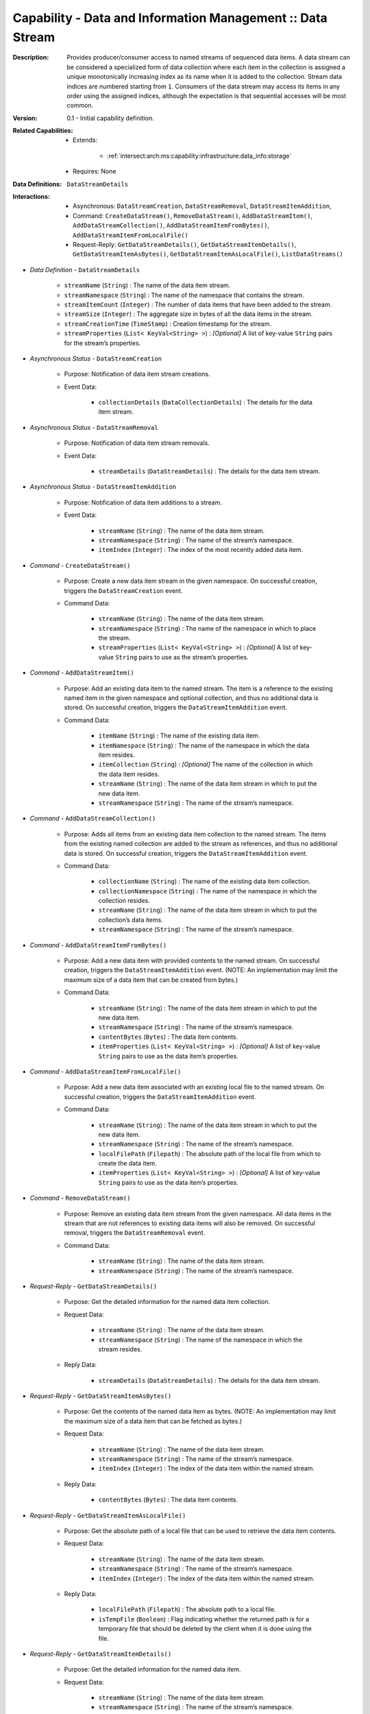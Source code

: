 .. _`intersect:arch:ms:capability:infrastructure:data_info:stream`:

Capability - Data and Information Management :: Data Stream
-----------------------------------------------------------

:Description:
   Provides producer/consumer access to named streams of sequenced data
   items. A data stream can be considered a specialized form of data
   collection where each item in the collection is assigned a unique
   monotonically increasing index as its name when it is added to the
   collection. Stream data indices are numbered starting from ``1``.
   Consumers of the data stream may access its items in any order using
   the assigned indices, although the expectation is that sequential
   accesses will be most common.

:Version:
   0.1 - Initial capability definition.

:Related Capabilities:
   - Extends:

      + :ref:`intersect:arch:ms:capability:infrastructure:data_info:storage`
   - Requires: None

:Data Definitions:
   ``DataStreamDetails``

:Interactions:
   - Asynchronous: ``DataStreamCreation``, ``DataStreamRemoval``,
     ``DataStreamItemAddition``, 
   - Command: ``CreateDataStream()``, ``RemoveDataStream()``,
     ``AddDataStreamItem()``, ``AddDataStreamCollection()``, 
     ``AddDataStreamItemFromBytes()``, ``AddDataStreamItemFromLocalFile()``
   - Request-Reply: ``GetDataStreamDetails()``, ``GetDataStreamItemDetails()``,
     ``GetDataStreamItemAsBytes()``, ``GetDataStreamItemAsLocalFile()``,
     ``ListDataStreams()``

- *Data Definition* - ``DataStreamDetails``

      *  ``streamName`` (``String``) : The name of the data item stream.

      *  ``streamNamespace`` (``String``) : The name of the namespace that
         contains the stream.

      *  ``streamItemCount`` (``Integer``) : The number of data items that
         have been added to the stream.

      *  ``streamSize`` (``Integer``) : The aggregate size in bytes of all
         the data items in the stream.

      *  ``streamCreationTime`` (``TimeStamp``) : Creation timestamp for
         the stream.

      *  ``streamProperties`` (``List< KeyVal<String> >``) : *[Optional]* A
         list of key-value ``String`` pairs for the stream’s properties.

- *Asynchronous Status* - ``DataStreamCreation``

      + Purpose: Notification of data item stream creations.

      + Event Data:

         *  ``collectionDetails`` (``DataCollectionDetails``) : The
            details for the data item stream.

- *Asynchronous Status* - ``DataStreamRemoval``

      + Purpose: Notification of data item stream removals.

      + Event Data:

         *  ``streamDetails`` (``DataStreamDetails``) : The details for
            the data item stream.

- *Asynchronous Status* - ``DataStreamItemAddition``

      + Purpose: Notification of data item additions to a stream.

      + Event Data:

         *  ``streamName`` (``String``) : The name of the data item
            stream.

         *  ``streamNamespace`` (``String``) : The name of the stream’s
            namespace.

         *  ``itemIndex`` (``Integer``) : The index of the most recently
            added data item.

- *Command* - ``CreateDataStream()``

      + Purpose: Create a new data item stream in the given namespace. On
        successful creation, triggers the ``DataStreamCreation`` event.

      + Command Data:

         *  ``streamName`` (``String``) : The name of the data item
            stream.

         *  ``streamNamespace`` (``String``) : The name of the namespace
            in which to place the stream.

         *  ``streamProperties`` (``List< KeyVal<String> >``) :
            *[Optional]* A list of key-value ``String`` pairs to use as
            the stream’s properties.

- *Command* - ``AddDataStreamItem()``

      + Purpose: Add an existing data item to the named stream. The item is a
        reference to the existing named item in the given namespace and
        optional collection, and thus no additional data is stored. On
        successful creation, triggers the ``DataStreamItemAddition``
        event.

      + Command Data:

         *  ``itemName`` (``String``) : The name of the existing data
            item.

         *  ``itemNamespace`` (``String``) : The name of the namespace
            in which the data item resides.

         *  ``itemCollection`` (``String``) : *[Optional]* The name of the
            collection in which the data item resides.

         *  ``streamName`` (``String``) : The name of the data item
            stream in which to put the new data item.

         *  ``streamNamespace`` (``String``) : The name of the stream’s
            namespace.

- *Command* - ``AddDataStreamCollection()``

      + Purpose: Adds all items from an existing data item collection to the
        named stream. The items from the existing named collection are
        added to the stream as references, and thus no additional data
        is stored. On successful creation, triggers the
        ``DataStreamItemAddition`` event.

      + Command Data:

         *  ``collectionName`` (``String``) : The name of the existing
            data item collection.

         *  ``collectionNamespace`` (``String``) : The name of the
            namespace in which the collection resides.

         *  ``streamName`` (``String``) : The name of the data item
            stream in which to put the collection’s data items.

         *  ``streamNamespace`` (``String``) : The name of the stream’s
            namespace.

- *Command* - ``AddDataStreamItemFromBytes()``

      + Purpose: Add a new data item with provided contents to the named stream.
        On successful creation, triggers the ``DataStreamItemAddition``
        event. (NOTE: An implementation may limit the maximum size of a
        data item that can be created from bytes.)

      + Command Data:

         *  ``streamName`` (``String``) : The name of the data item
            stream in which to put the new data item.

         *  ``streamNamespace`` (``String``) : The name of the stream’s
            namespace.

         *  ``contentBytes`` (``Bytes``) : The data item contents.

         *  ``itemProperties`` (``List< KeyVal<String> >``) : *[Optional]*
            A list of key-value ``String`` pairs to use as the data
            item’s properties.

- *Command* - ``AddDataStreamItemFromLocalFile()``

      + Purpose: Add a new data item associated with an existing local file to
        the named stream. On successful creation, triggers the
        ``DataStreamItemAddition`` event.

      + Command Data:

         *  ``streamName`` (``String``) : The name of the data item
            stream in which to put the new data item.

         *  ``streamNamespace`` (``String``) : The name of the stream’s
            namespace.

         *  ``localFilePath`` (``Filepath``) : The absolute path of the
            local file from which to create the data item.

         *  ``itemProperties`` (``List< KeyVal<String> >``) : *[Optional]*
            A list of key-value ``String`` pairs to use as the data
            item’s properties.

- *Command* - ``RemoveDataStream()``

      + Purpose: Remove an existing data item stream from the given namespace.
        All data items in the stream that are not references to
        existing data items will also be removed. On successful
        removal, triggers the ``DataStreamRemoval`` event.

      + Command Data:

         *  ``streamName`` (``String``) : The name of the data item
            stream.

         *  ``streamNamespace`` (``String``) : The name of the stream’s
            namespace.

- *Request-Reply* - ``GetDataStreamDetails()``

      + Purpose: Get the detailed information for the named data item collection.

      + Request Data:

         *  ``streamName`` (``String``) : The name of the data item
            stream.

         *  ``streamNamespace`` (``String``) : The name of the namespace
            in which the stream resides.

      + Reply Data:

         *  ``streamDetails`` (``DataStreamDetails``) : The details for
            the data item stream.

- *Request-Reply* - ``GetDataStreamItemAsBytes()``

      + Purpose: Get the contents of the named data item as bytes. (NOTE: An
        implementation may limit the maximum size of a data item that
        can be fetched as bytes.)

      + Request Data:

         *  ``streamName`` (``String``) : The name of the data item
            stream.

         *  ``streamNamespace`` (``String``) : The name of the stream’s
            namespace.

         *  ``itemIndex`` (``Integer``) : The index of the data item
            within the named stream.

      + Reply Data:

         *  ``contentBytes`` (``Bytes``) : The data item contents.

- *Request-Reply* - ``GetDataStreamItemAsLocalFile()``

      + Purpose: Get the absolute path of a local file that can be used to
        retrieve the data item contents.

      + Request Data:

         *  ``streamName`` (``String``) : The name of the data item
            stream.

         *  ``streamNamespace`` (``String``) : The name of the stream’s
            namespace.

         *  ``itemIndex`` (``Integer``) : The index of the data item
            within the named stream.

      + Reply Data:

         *  ``localFilePath`` (``Filepath``) : The absolute path to a
            local file.

         *  ``isTempFile`` (``Boolean``) : Flag indicating whether the
            returned path is for a temporary file that should be deleted
            by the client when it is done using the file.

- *Request-Reply* - ``GetDataStreamItemDetails()``

      + Purpose: Get the detailed information for the named data item.

      + Request Data:

         *  ``streamName`` (``String``) : The name of the data item
            stream.

         *  ``streamNamespace`` (``String``) : The name of the stream’s
            namespace.

         *  ``itemIndex`` (``Integer``) : The index of the data item
            within the named stream.

      + Reply Data:

         *  ``itemDetails`` (``DataItemDetails``) : The details for the
            data item.

- *Request-Reply* - ``ListDataStreams()``

      + Purpose: Get a list of the data item streams that reside in the given
        namespace.

      + Request Data:

         *  ``namespaceName`` (``String``) : The name of the namespace
            to query for streams.

      + Reply Data:

         *  ``streamNames`` (``List<String>``) : The list of stream
            names.
